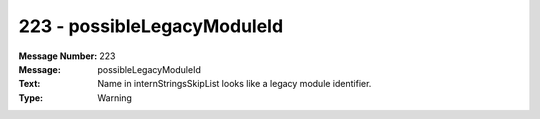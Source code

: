 .. _build/messages/223:

========================================================================================
223 - possibleLegacyModuleId
========================================================================================

:Message Number: 223
:Message: possibleLegacyModuleId
:Text: Name in internStringsSkipList looks like a legacy module identifier.
:Type: Warning

